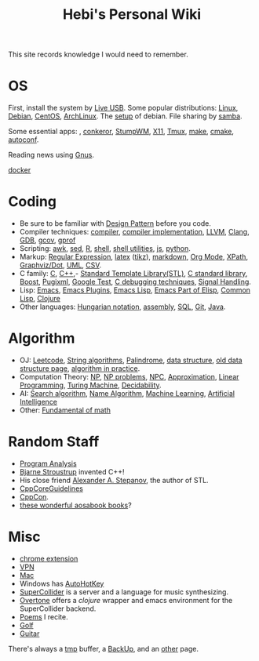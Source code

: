 #+TITLE: Hebi's Personal Wiki

This site records knowledge I would need to remember.

* OS
  First, install the system by [[file:liveusb.org][Live USB]].
  Some popular distributions: [[file:linux.org][Linux]], [[file:debian.org][Debian]], [[file:centos.org][CentOS]], [[file:archlinux.org][ArchLinux]].
  The [[file:debian-setup.org][setup]] of debian. File sharing by [[file:samba.org][samba]].

  Some essential apps: , [[file:conkeror.org][conkeror]], [[file:stumpwm.org][StumpWM]], [[file:x11.org][X11]], [[file:tmux.org][Tmux]], [[file:make.org][make]], [[file:cmake.org][cmake]], [[file:autoconf.org][autoconf]].

Reading news using [[file:gnus.org][Gnus]].

[[file:docker.org][docker]]

* Coding
  - Be sure to be familiar with [[file:design-pattern.org][Design Pattern]] before you code.
  - Compiler techniques: [[file:compiler.org][compiler]], [[file:compiler-impl.org][compiler implementation]], [[file:llvm.org][LLVM]], [[file:clang.org][Clang]], [[file:gdb.org][GDB]], [[file:gcov.org][gcov]], [[file:gprof.org][gprof]]
  - Scripting: [[file:awk.org][awk]], [[file:sed.org][sed]], [[file:r.org][R]], [[file:./shell.org][shell]], [[file:shell-utils.org][shell utilities]], [[file:js.org][js]], [[file:python.org][python]].
  - Markup: [[file:regex.org][Regular Expression]], [[file:latex.org][latex]] ([[file:tikz.org][tikz]]), [[file:markdown.org][markdown]], [[file:org.org][Org Mode]], [[file:xpath.org][XPath]], [[file:dot.org][Graphviz/Dot]], [[file:uml.org][UML]], [[file:csv.org][CSV]].
  - C family: [[file:c.org][C]], [[file:cpp.org][C++]],- [[file:stl.org][Standard Template Library(STL)]], [[file:c-lib.org][C standard library]], [[file:boost.org][Boost]], [[file:pugixml.org][Pugixml]], [[file:google-test.org][Google Test]], [[file:c-debug.org][C debugging techniques]], [[file:signal.org][Signal Handling]].
  - Lisp: [[file:emacs.org][Emacs]], [[file:emacs-plugins.org][Emacs Plugins]], [[file:elisp.org][Emacs Lisp]], [[file:emacs-lisp.org][Emacs Part of Elisp]], [[file:common-lisp.org][Common Lisp]], [[file:clojure.org][Clojure]]
  - Other languages: [[file:hungarian.org][Hungarian notation]], [[file:assembly.org][assembly]], [[file:sql.org][SQL]], [[file:git.org][Git]], [[file:java.org][Java]].

* Algorithm
  - OJ: [[file:leetcode.org][Leetcode]], [[file:alg-string.org][String algorithms]], [[file:palindrome.org][Palindrome]], [[file:data-structure.org][data structure]], [[file:data-structure-old.org][old data structure page]], [[file:oj.org][algorithm in practice]].
  - Computation Theory: [[file:math/511/np.org][NP]], [[file:math/511/np-problems.org][NP problems]], [[file:math/531/NPC.org][NPC]], [[file:math/511/approximation.org][Approximation]], [[file:math/511/lp.org][Linear Programming]], [[file:math/531/tm.org][Turing Machine]], [[file:math/531/decidability.org][Decidability]].
  - AI: [[file:search-alg.org][Search algorithm]], [[file:name-alg.org][Name Algorithm]], [[file:machine-learning.org][Machine Learning]], [[file:ai.org][Artificial Intelligence]]
  - Other: [[file:math-fund.org][Fundamental of math]]

* Random Staff
  - [[file:program-analysis.org][Program Analysis]]
  - [[http://www.stroustrup.com/][Bjarne Stroustrup]] invented C++!
  - His close friend [[http://www.stepanovpapers.com/][Alexander A. Stepanov]], the author of STL.
  - [[https://github.com/isocpp/CppCoreGuidelines][CppCoreGuidelines]]
  - [[http://cppcon.org/][CppCon]].
  - [[http://www.aosabook.org/][these wonderful aosabook books]]?
* Misc
  - [[file:chrome.org][chrome extension]]
  - [[file:vpn.org][VPN]]
  - [[file:mac.org][Mac]]
  - Windows has [[file:autohotkey.org][AutoHotKey]]
  - [[file:supercollider.org][SuperCollider]] is a server and a language for music synthesizing.
  - [[file:overtone.org][Overtone]] offers a /clojure/ wrapper and emacs environment for the SuperCollider backend.
  - [[file:poem.org][Poems]] I recite.
  - [[file:golf.org][Golf]]
  - [[file:guitar.org][Guitar]]

There's always a [[file:tmp.org][tmp]] buffer, a [[file:backup.org][BackUp]], and an [[file:other.org][other]] page.
